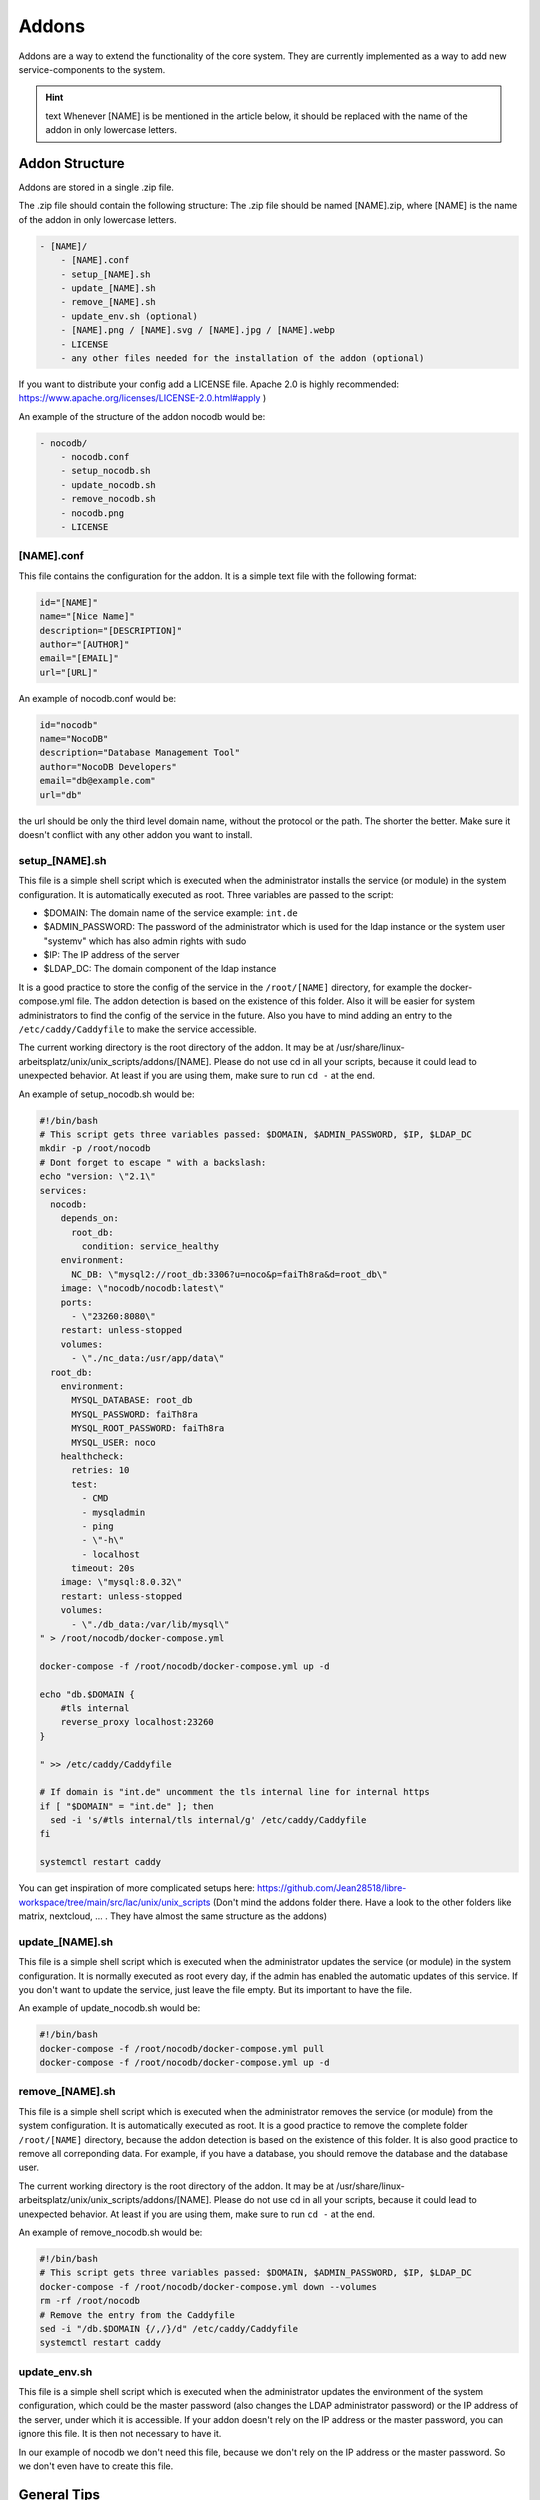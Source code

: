 ******
Addons
******

Addons are a way to extend the functionality of the core system. 
They are currently implemented as a way to add new service-components to the system.

.. hint:: text
    Whenever [NAME] is be mentioned in the article below, it should be replaced with the name of the addon in only lowercase letters.



Addon Structure
===============

Addons are stored in a single .zip file.

The .zip file should contain the following structure:
The .zip file should be named [NAME].zip, where [NAME] is the name of the addon in only lowercase letters.

.. code-block:: bash

    - [NAME]/
        - [NAME].conf
        - setup_[NAME].sh
        - update_[NAME].sh
        - remove_[NAME].sh
        - update_env.sh (optional)
        - [NAME].png / [NAME].svg / [NAME].jpg / [NAME].webp
        - LICENSE 
        - any other files needed for the installation of the addon (optional)

If you want to distribute your config add a LICENSE file. Apache 2.0 is highly recommended: https://www.apache.org/licenses/LICENSE-2.0.html#apply )

An example of the structure of the addon nocodb would be:

.. code-block:: bash

    - nocodb/
        - nocodb.conf
        - setup_nocodb.sh
        - update_nocodb.sh
        - remove_nocodb.sh
        - nocodb.png
        - LICENSE


[NAME].conf
-----------

This file contains the configuration for the addon. It is a simple text file with the following format:

.. code-block:: bash

    id="[NAME]"
    name="[Nice Name]"
    description="[DESCRIPTION]"
    author="[AUTHOR]"
    email="[EMAIL]"
    url="[URL]"

An example of nocodb.conf would be:

.. code-block:: bash

    id="nocodb"
    name="NocoDB"
    description="Database Management Tool"
    author="NocoDB Developers"
    email="db@example.com"
    url="db"

the url should be only the third level domain name, without the protocol or the path. 
The shorter the better. Make sure it doesn't conflict with any other addon you want to install.

setup_[NAME].sh
---------------

This file is a simple shell script which is executed when the administrator installs the service (or module) in the system configuration.
It is automatically executed as root. Three variables are passed to the script:

- $DOMAIN: The domain name of the service example: ``int.de``
- $ADMIN_PASSWORD: The password of the administrator which is used for the ldap instance or the system user "systemv" which has also admin rights with sudo
- $IP: The IP address of the server
- $LDAP_DC: The domain component of the ldap instance

It is a good practice to store the config of the service in the ``/root/[NAME]`` directory, for example the docker-compose.yml file. 
The addon detection is based on the existence of this folder. Also it will be easier for system administrators to find the config of the service in the future.
Also you have to mind adding an entry to the ``/etc/caddy/Caddyfile`` to make the service accessible.

The current working directory is the root directory of the addon. It may be at /usr/share/linux-arbeitsplatz/unix/unix_scripts/addons/[NAME].
Please do not use cd in all your scripts, because it could lead to unexpected behavior. At least if you are using them, make sure to run ``cd -`` at the end.

An example of setup_nocodb.sh would be:

.. code-block:: bash

  #!/bin/bash
  # This script gets three variables passed: $DOMAIN, $ADMIN_PASSWORD, $IP, $LDAP_DC
  mkdir -p /root/nocodb
  # Dont forget to escape " with a backslash:
  echo "version: \"2.1\"
  services: 
    nocodb: 
      depends_on: 
        root_db: 
          condition: service_healthy
      environment: 
        NC_DB: \"mysql2://root_db:3306?u=noco&p=faiTh8ra&d=root_db\"
      image: \"nocodb/nocodb:latest\"
      ports: 
        - \"23260:8080\"
      restart: unless-stopped
      volumes: 
        - \"./nc_data:/usr/app/data\"
    root_db: 
      environment: 
        MYSQL_DATABASE: root_db
        MYSQL_PASSWORD: faiTh8ra
        MYSQL_ROOT_PASSWORD: faiTh8ra
        MYSQL_USER: noco
      healthcheck: 
        retries: 10
        test: 
          - CMD
          - mysqladmin
          - ping
          - \"-h\"
          - localhost
        timeout: 20s
      image: \"mysql:8.0.32\"
      restart: unless-stopped
      volumes: 
        - \"./db_data:/var/lib/mysql\"
  " > /root/nocodb/docker-compose.yml

  docker-compose -f /root/nocodb/docker-compose.yml up -d
  
  echo "db.$DOMAIN {
      #tls internal
      reverse_proxy localhost:23260
  }

  " >> /etc/caddy/Caddyfile

  # If domain is "int.de" uncomment the tls internal line for internal https
  if [ "$DOMAIN" = "int.de" ]; then
    sed -i 's/#tls internal/tls internal/g' /etc/caddy/Caddyfile
  fi

  systemctl restart caddy

You can get inspiration of more complicated setups here: https://github.com/Jean28518/libre-workspace/tree/main/src/lac/unix/unix_scripts (Don't mind the addons folder there. Have a look to the other folders like matrix, nextcloud, ... . They have almost the same structure as the addons)

update_[NAME].sh
----------------

This file is a simple shell script which is executed when the administrator updates the service (or module) in the system configuration.
It is normally executed as root every day, if the admin has enabled the automatic updates of this service.
If you don't want to update the service, just leave the file empty. But its important to have the file.

An example of update_nocodb.sh would be:

.. code-block:: bash

    #!/bin/bash
    docker-compose -f /root/nocodb/docker-compose.yml pull
    docker-compose -f /root/nocodb/docker-compose.yml up -d

remove_[NAME].sh
----------------

This file is a simple shell script which is executed when the administrator removes the service (or module) from the system configuration.
It is automatically executed as root. It is a good practice to remove the complete folder ``/root/[NAME]`` directory, because the addon detection is based on the existence of this folder.
It is also good practice to remove all correponding data. 
For example, if you have a database, you should remove the database and the database user.

The current working directory is the root directory of the addon. It may be at /usr/share/linux-arbeitsplatz/unix/unix_scripts/addons/[NAME].
Please do not use cd in all your scripts, because it could lead to unexpected behavior. At least if you are using them, make sure to run ``cd -`` at the end.

An example of remove_nocodb.sh would be:

.. code-block:: bash

    #!/bin/bash
    # This script gets three variables passed: $DOMAIN, $ADMIN_PASSWORD, $IP, $LDAP_DC
    docker-compose -f /root/nocodb/docker-compose.yml down --volumes
    rm -rf /root/nocodb
    # Remove the entry from the Caddyfile
    sed -i "/db.$DOMAIN {/,/}/d" /etc/caddy/Caddyfile
    systemctl restart caddy


update_env.sh
-------------

This file is a simple shell script which is executed when the administrator updates the environment of the system configuration,
which could be the master password (also changes the LDAP administrator password) or the IP address of the server, under which it is accessible.
If your addon doesn't rely on the IP address or the master password, you can ignore this file. It is then not necessary to have it.

In our example of nocodb we don't need this file, because we don't rely on the IP address or the master password.
So we don't even have to create this file.


General Tips
============

- Make sure to use the correct shebang in your shell scripts. It should be ``#!/bin/bash``.
- Never experiment on production systems. Always test your scripts on a test system first.
- It is a good practice by running the commands line by line manually on a test system to see if everything works as expected.
- The addon installation in Libre Workspace Portal simply extracts and copies the files to the correct location. It does no checks of the .zip itself You can simply install a new version by installing the addon again. The old files will be overwritten.